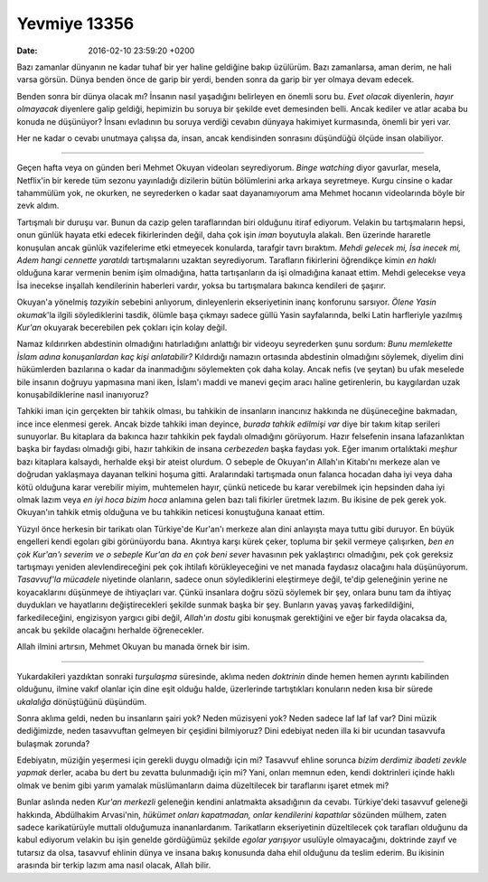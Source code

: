 Yevmiye 13356
=============

:date: 2016-02-10 23:59:20 +0200

.. :author: Emin Reşah
.. :date: Mon Feb  8 00:18:14 EET 2016 
.. :dp: 13356 


Bazı zamanlar dünyanın ne kadar tuhaf bir yer haline geldiğine bakıp
üzülürüm. Bazı zamanlarsa, aman derim, ne hali varsa görsün. Dünya benden önce
de garip bir yerdi, benden sonra da garip bir yer olmaya devam edecek.

Benden sonra bir dünya olacak mı? İnsanın nasıl yaşadığını belirleyen en önemli
soru bu. *Evet olacak* diyenlerin, *hayır olmayacak* diyenlere galip geldiği,
hepimizin bu soruya bir şekilde evet demesinden belli. Ancak kediler ve atlar
acaba bu konuda ne düşünüyor? İnsanı evladının bu soruya verdiği cevabın dünyaya
hakimiyet kurmasında, önemli bir yeri var.

Her ne kadar o cevabı unutmaya çalışsa da, insan, ancak kendisinden sonrasını
düşündüğü ölçüde insan olabiliyor. 

-----

Geçen hafta veya on günden beri Mehmet Okuyan videoları seyrediyorum. *Binge
watching* diyor gavurlar, mesela, Netflix'in bir kerede tüm sezonu yayınladığı
dizilerin bütün bölümlerini arka arkaya seyretmeye. Kurgu cinsine o kadar
tahammülüm yok, ne okurken, ne seyrederken o kadar saat dayanamıyorum ama Mehmet
hocanın videolarında böyle bir zevk aldım.

Tartışmalı bir duruşu var. Bunun da cazip gelen taraflarından biri olduğunu
itiraf ediyorum. Velakin bu tartışmaların hepsi, onun günlük hayata etki edecek
fikirlerinden değil, daha çok işin *iman* boyutuyla alakalı. Ben üzerinde
hararetle konuşulan ancak günlük vazifelerime etki etmeyecek konularda, tarafgir
tavrı bıraktım. *Mehdi gelecek mi, İsa inecek mi, Adem hangi cennette yaratıldı*
tartışmalarını uzaktan seyrediyorum. Tarafların fikirlerini öğrendikçe kimin *en
haklı* olduğuna karar vermenin benim işim olmadığına, hatta tartışanların da işi
olmadığına kanaat ettim. Mehdi gelecekse veya İsa inecekse inşallah kendilerinin
haberleri vardır, yoksa bu tartışmalara bakınca kendileri de şaşırır.

Okuyan'a yönelmiş *tazyikin* sebebini anlıyorum, dinleyenlerin ekseriyetinin
inanç konforunu sarsıyor. *Ölene Yasin okumak*'la ilgili söylediklerini tasdik,
ölümle başa çıkmayı sadece güllü Yasin sayfalarında, belki Latin harfleriyle
yazılmış *Kur'an* okuyarak becerebilen pek çokları için kolay değil.

Namaz kıldırırken abdestinin olmadığını hatırladığını anlattığı bir videoyu
seyrederken şunu sordum: *Bunu memlekette İslam adına konuşanlardan kaç kişi
anlatabilir?* Kıldırdığı namazın ortasında abdestinin olmadığını söylemek,
diyelim dini hükümlerden bazılarına o kadar da inanmadığını söylemekten çok daha
kolay. Ancak nefis (ve şeytan) bu ufak meselede bile insanın doğruyu yapmasına
mani iken, İslam'ı maddi ve manevi geçim aracı haline getirenlerin, bu
kaygılardan uzak konuşabildiklerine nasıl inanıyoruz?

Tahkiki iman için gerçekten bir tahkik olması, bu tahkikin de insanların
inancınız hakkında ne düşüneceğine bakmadan, ince ince elenmesi gerek. Ancak
bizde tahkiki iman deyince, *burada tahkik edilmişi var* diye bir takım kitap
serileri sunuyorlar.  Bu kitaplara da bakınca hazır tahkikin pek faydalı
olmadığını görüyorum. Hazır felsefenin insana lafazanlıktan başka bir faydası
olmadığı gibi, hazır tahkikin de insana *cerbezeden* başka faydası yok. Eğer
imanım ortalıktaki *meşhur* bazı kitaplara kalsaydı, herhalde ekşi bir ateist
olurdum. O sebeple de Okuyan'ın Allah'ın Kitabı'nı merkeze alan ve doğrudan
yaklaşmaya dayanan telkini hoşuma gitti. Aralarındaki tartışmada onun falanca
hocadan daha iyi veya daha kötü olduğuna karar verebilir miyim, muhtemelen
hayır, çünkü neticede bu karar verebilmek için hepsinden daha iyi olmak lazım
veya *en iyi hoca bizim hoca* anlamına gelen bazı tali fikirler üretmek
lazım. Bu ikisine de pek gerek yok. Okuyan'ın tahkik etmiş olduğuna ve bu
tahkikin neticesi konuştuğuna kanaat ettim.

Yüzyıl önce herkesin bir tarikatı olan Türkiye'de Kur'an'ı merkeze alan dini
anlayışta maya tuttu gibi duruyor. En büyük engelleri kendi egoları gibi
görünüyordu bana. Akıntıya karşı kürek çeker, topluma bir şekil vermeye
çalışırken, *ben en çok Kur'an'ı severim ve o sebeple Kur'an da en çok beni
sever* havasının pek yaklaştırıcı olmadığını, pek çok gereksiz tartışmayı
yeniden alevlendireceğini pek çok ihtilafı körükleyeceğini ve net manada
faydasız olacağını hala düşünüyorum. *Tasavvuf'la mücadele* niyetinde olanların,
sadece onun söylediklerini eleştirmeye değil, te'dip geleneğinin yerine ne
koyacaklarını düşünmeye de ihtiyaçları var. Çünkü insanlara doğru sözü söylemek
bir şey, onlara bunu tam da ihtiyaç duydukları ve hayatlarını değiştirecekleri
şekilde sunmak başka bir şey. Bunların yavaş yavaş farkedildiğini,
farkedileceğini, engizisyon yargıcı gibi değil, *Allah'ın dostu* gibi konuşmak
gerektiğini ve eğer bir fayda olacaksa da, ancak bu şekilde olacağını herhalde
öğrenecekler. 

Allah ilmini artırsın, Mehmet Okuyan bu manada örnek bir isim.

-----

Yukardakileri yazdıktan sonraki *turşulaşma* süresinde, aklıma neden *doktrinin*
dinde hemen hemen ayrıntı kabilinden olduğunu, ilmine vakıf olanlar için dine
eşit olduğu halde, üzerlerinde tartıştıkları konuların neden kısa bir sürede
*ukalalığa* dönüştüğünü düşündüm.

Sonra aklıma geldi, neden bu insanların şairi yok? Neden müzisyeni yok? Neden
sadece laf laf laf var? Dini müzik dediğimizde, neden tasavvuftan gelmeyen bir
çeşidini bilmiyoruz? Dini edebiyat neden illa ki bir ucundan tasavvufa bulaşmak
zorunda?

Edebiyatın, müziğin yeşermesi için gerekli duygu olmadığı için mi? Tasavvuf
ehline sorunca *bizim derdimiz ibadeti zevkle yapmak* derler, acaba bu dert bu
zevatta bulunmadığı için mi? Yani, onları memnun eden, kendi doktrinleri içinde
haklı olmak ve benim gibi yarım yamalak müslümanların daima düzeltilecek bir
taraflarını işaret etmek mi?

Bunlar aslında neden *Kur'an merkezli* geleneğin kendini anlatmakta aksadığının
da cevabı. Türkiye'deki tasavvuf geleneği hakkında, Abdülhakim Arvasi'nin,
*hükümet onları kapatmadan, onlar kendilerini kapattılar* sözünden mülhem, zaten
sadece karikatürüyle muttali olduğumuza inananlardanım. Tarikatların
ekseriyetinin düzeltilecek çok tarafları olduğunu da kabul ediyorum velakin bu
işin genelde gördüğümüz şekilde *egolar yarışıyor* usulüyle olmayacağını,
doktrinde zayıf ve tutarsız da olsa, tasavvuf ehlinin dünya ve insana bakış
konusunda daha ehil olduğunu da teslim ederim. Bu ikisinin arasında bir terkip
lazım ama nasıl olacak, Allah bilir.

